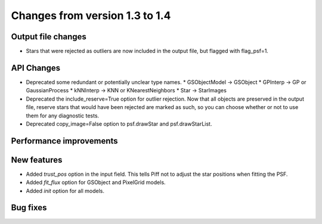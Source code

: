 Changes from version 1.3 to 1.4
===============================

Output file changes
--------------------

- Stars that were rejected as outliers are now included in the output file, but flagged with
  flag_psf=1.


API Changes
-----------

- Deprecated some redundant or potentially unclear type names.
  * GSObjectModel -> GSObject
  * GPInterp -> GP or GaussianProcess
  * kNNInterp -> KNN or KNearestNeighbors
  * Star -> StarImages
- Deprecated the include_reserve=True option for outlier rejection.  Now that all objects are
  preserved in the output file, reserve stars that would have been rejected are marked as such,
  so you can choose whether or not to use them for any diagnostic tests.
- Deprecated copy_image=False option to psf.drawStar and psf.drawStarList.


Performance improvements
------------------------



New features
------------

- Added `trust_pos` option in the input field.  This tells Piff not to adjust the star positions
  when fitting the PSF.
- Added `fit_flux` option for GSObject and PixelGrid models.
- Added `init` option for all models.



Bug fixes
---------

